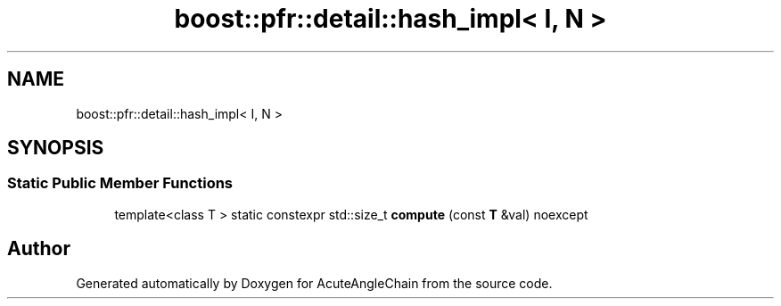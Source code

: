 .TH "boost::pfr::detail::hash_impl< I, N >" 3 "Sun Jun 3 2018" "AcuteAngleChain" \" -*- nroff -*-
.ad l
.nh
.SH NAME
boost::pfr::detail::hash_impl< I, N >
.SH SYNOPSIS
.br
.PP
.SS "Static Public Member Functions"

.in +1c
.ti -1c
.RI "template<class T > static constexpr std::size_t \fBcompute\fP (const \fBT\fP &val) noexcept"
.br
.in -1c

.SH "Author"
.PP 
Generated automatically by Doxygen for AcuteAngleChain from the source code\&.
